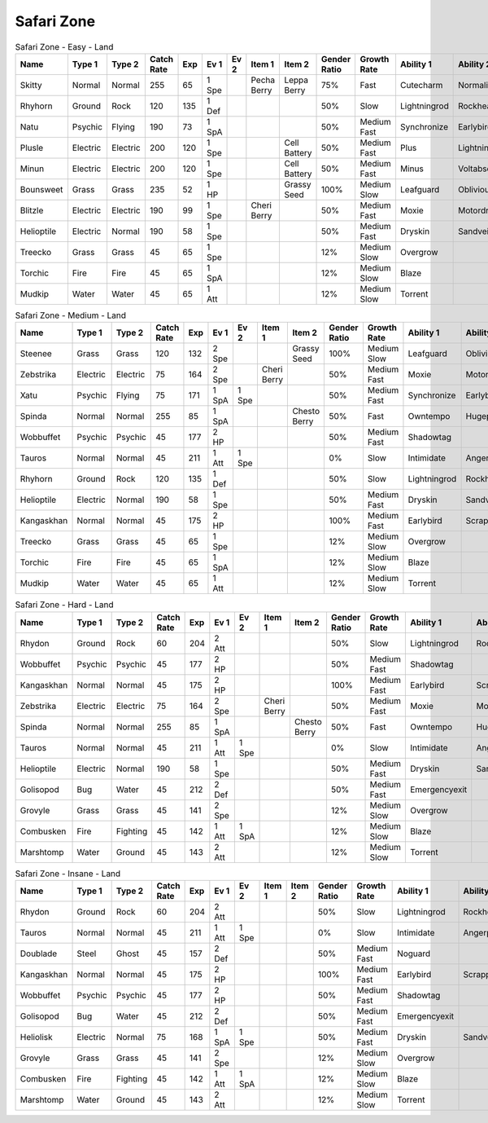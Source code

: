 Safari Zone
===========

.. list-table:: Safari Zone - Easy - Land
   :widths: 7, 7, 7, 7, 7, 7, 7, 7, 7, 7, 7, 7, 7, 7
   :header-rows: 1

   * - Name
     - Type 1
     - Type 2
     - Catch Rate
     - Exp
     - Ev 1
     - Ev 2
     - Item 1
     - Item 2
     - Gender Ratio
     - Growth Rate
     - Ability 1
     - Ability 2
     - Hidden Ability
   * - Skitty
     - Normal
     - Normal
     - 255
     - 65
     - 1 Spe
     - 
     - Pecha Berry
     - Leppa Berry
     - 75%
     - Fast
     - Cutecharm
     - Normalize
     - Wonderskin
   * - Rhyhorn
     - Ground
     - Rock
     - 120
     - 135
     - 1 Def
     - 
     - 
     - 
     - 50%
     - Slow
     - Lightningrod
     - Rockhead
     - Reckless
   * - Natu
     - Psychic
     - Flying
     - 190
     - 73
     - 1 SpA
     - 
     - 
     - 
     - 50%
     - Medium Fast
     - Synchronize
     - Earlybird
     - Magicbounce
   * - Plusle
     - Electric
     - Electric
     - 200
     - 120
     - 1 Spe
     - 
     - 
     - Cell Battery
     - 50%
     - Medium Fast
     - Plus
     - Lightningrod
     - Electricsurge
   * - Minun
     - Electric
     - Electric
     - 200
     - 120
     - 1 Spe
     - 
     - 
     - Cell Battery
     - 50%
     - Medium Fast
     - Minus
     - Voltabsorb
     - Electricsurge
   * - Bounsweet
     - Grass
     - Grass
     - 235
     - 52
     - 1 HP
     - 
     - 
     - Grassy Seed
     - 100%
     - Medium Slow
     - Leafguard
     - Oblivious
     - Sweetveil
   * - Blitzle
     - Electric
     - Electric
     - 190
     - 99
     - 1 Spe
     - 
     - Cheri Berry
     - 
     - 50%
     - Medium Fast
     - Moxie
     - Motordrive
     - Sapsipper
   * - Helioptile
     - Electric
     - Normal
     - 190
     - 58
     - 1 Spe
     - 
     - 
     - 
     - 50%
     - Medium Fast
     - Dryskin
     - Sandveil
     - Solarpower
   * - Treecko
     - Grass
     - Grass
     - 45
     - 65
     - 1 Spe
     - 
     - 
     - 
     - 12%
     - Medium Slow
     - Overgrow
     - 
     - Unburden
   * - Torchic
     - Fire
     - Fire
     - 45
     - 65
     - 1 SpA
     - 
     - 
     - 
     - 12%
     - Medium Slow
     - Blaze
     - 
     - Speedboost
   * - Mudkip
     - Water
     - Water
     - 45
     - 65
     - 1 Att
     - 
     - 
     - 
     - 12%
     - Medium Slow
     - Torrent
     - 
     - Damp

.. list-table:: Safari Zone - Medium - Land
   :widths: 7, 7, 7, 7, 7, 7, 7, 7, 7, 7, 7, 7, 7, 7
   :header-rows: 1

   * - Name
     - Type 1
     - Type 2
     - Catch Rate
     - Exp
     - Ev 1
     - Ev 2
     - Item 1
     - Item 2
     - Gender Ratio
     - Growth Rate
     - Ability 1
     - Ability 2
     - Hidden Ability
   * - Steenee
     - Grass
     - Grass
     - 120
     - 132
     - 2 Spe
     - 
     - 
     - Grassy Seed
     - 100%
     - Medium Slow
     - Leafguard
     - Oblivious
     - Sweetveil
   * - Zebstrika
     - Electric
     - Electric
     - 75
     - 164
     - 2 Spe
     - 
     - Cheri Berry
     - 
     - 50%
     - Medium Fast
     - Moxie
     - Motordrive
     - Sapsipper
   * - Xatu
     - Psychic
     - Flying
     - 75
     - 171
     - 1 SpA
     - 1 Spe
     - 
     - 
     - 50%
     - Medium Fast
     - Synchronize
     - Earlybird
     - Magicbounce
   * - Spinda
     - Normal
     - Normal
     - 255
     - 85
     - 1 SpA
     - 
     - 
     - Chesto Berry
     - 50%
     - Fast
     - Owntempo
     - Hugepower
     - Contrary
   * - Wobbuffet
     - Psychic
     - Psychic
     - 45
     - 177
     - 2 HP
     - 
     - 
     - 
     - 50%
     - Medium Fast
     - Shadowtag
     - 
     - Telepathy
   * - Tauros
     - Normal
     - Normal
     - 45
     - 211
     - 1 Att
     - 1 Spe
     - 
     - 
     - 0%
     - Slow
     - Intimidate
     - Angerpoint
     - Sheerforce
   * - Rhyhorn
     - Ground
     - Rock
     - 120
     - 135
     - 1 Def
     - 
     - 
     - 
     - 50%
     - Slow
     - Lightningrod
     - Rockhead
     - Reckless
   * - Helioptile
     - Electric
     - Normal
     - 190
     - 58
     - 1 Spe
     - 
     - 
     - 
     - 50%
     - Medium Fast
     - Dryskin
     - Sandveil
     - Solarpower
   * - Kangaskhan
     - Normal
     - Normal
     - 45
     - 175
     - 2 HP
     - 
     - 
     - 
     - 100%
     - Medium Fast
     - Earlybird
     - Scrappy
     - Innerfocus
   * - Treecko
     - Grass
     - Grass
     - 45
     - 65
     - 1 Spe
     - 
     - 
     - 
     - 12%
     - Medium Slow
     - Overgrow
     - 
     - Unburden
   * - Torchic
     - Fire
     - Fire
     - 45
     - 65
     - 1 SpA
     - 
     - 
     - 
     - 12%
     - Medium Slow
     - Blaze
     - 
     - Speedboost
   * - Mudkip
     - Water
     - Water
     - 45
     - 65
     - 1 Att
     - 
     - 
     - 
     - 12%
     - Medium Slow
     - Torrent
     - 
     - Damp

.. list-table:: Safari Zone - Hard - Land
   :widths: 7, 7, 7, 7, 7, 7, 7, 7, 7, 7, 7, 7, 7, 7
   :header-rows: 1

   * - Name
     - Type 1
     - Type 2
     - Catch Rate
     - Exp
     - Ev 1
     - Ev 2
     - Item 1
     - Item 2
     - Gender Ratio
     - Growth Rate
     - Ability 1
     - Ability 2
     - Hidden Ability
   * - Rhydon
     - Ground
     - Rock
     - 60
     - 204
     - 2 Att
     - 
     - 
     - 
     - 50%
     - Slow
     - Lightningrod
     - Rockhead
     - Reckless
   * - Wobbuffet
     - Psychic
     - Psychic
     - 45
     - 177
     - 2 HP
     - 
     - 
     - 
     - 50%
     - Medium Fast
     - Shadowtag
     - 
     - Telepathy
   * - Kangaskhan
     - Normal
     - Normal
     - 45
     - 175
     - 2 HP
     - 
     - 
     - 
     - 100%
     - Medium Fast
     - Earlybird
     - Scrappy
     - Innerfocus
   * - Zebstrika
     - Electric
     - Electric
     - 75
     - 164
     - 2 Spe
     - 
     - Cheri Berry
     - 
     - 50%
     - Medium Fast
     - Moxie
     - Motordrive
     - Sapsipper
   * - Spinda
     - Normal
     - Normal
     - 255
     - 85
     - 1 SpA
     - 
     - 
     - Chesto Berry
     - 50%
     - Fast
     - Owntempo
     - Hugepower
     - Contrary
   * - Tauros
     - Normal
     - Normal
     - 45
     - 211
     - 1 Att
     - 1 Spe
     - 
     - 
     - 0%
     - Slow
     - Intimidate
     - Angerpoint
     - Sheerforce
   * - Helioptile
     - Electric
     - Normal
     - 190
     - 58
     - 1 Spe
     - 
     - 
     - 
     - 50%
     - Medium Fast
     - Dryskin
     - Sandveil
     - Solarpower
   * - Golisopod
     - Bug
     - Water
     - 45
     - 212
     - 2 Def
     - 
     - 
     - 
     - 50%
     - Medium Fast
     - Emergencyexit
     - 
     - Shellarmor
   * - Grovyle
     - Grass
     - Grass
     - 45
     - 141
     - 2 Spe
     - 
     - 
     - 
     - 12%
     - Medium Slow
     - Overgrow
     - 
     - Unburden
   * - Combusken
     - Fire
     - Fighting
     - 45
     - 142
     - 1 Att
     - 1 SpA
     - 
     - 
     - 12%
     - Medium Slow
     - Blaze
     - 
     - Speedboost
   * - Marshtomp
     - Water
     - Ground
     - 45
     - 143
     - 2 Att
     - 
     - 
     - 
     - 12%
     - Medium Slow
     - Torrent
     - 
     - Damp

.. list-table:: Safari Zone - Insane - Land
   :widths: 7, 7, 7, 7, 7, 7, 7, 7, 7, 7, 7, 7, 7, 7
   :header-rows: 1

   * - Name
     - Type 1
     - Type 2
     - Catch Rate
     - Exp
     - Ev 1
     - Ev 2
     - Item 1
     - Item 2
     - Gender Ratio
     - Growth Rate
     - Ability 1
     - Ability 2
     - Hidden Ability
   * - Rhydon
     - Ground
     - Rock
     - 60
     - 204
     - 2 Att
     - 
     - 
     - 
     - 50%
     - Slow
     - Lightningrod
     - Rockhead
     - Reckless
   * - Tauros
     - Normal
     - Normal
     - 45
     - 211
     - 1 Att
     - 1 Spe
     - 
     - 
     - 0%
     - Slow
     - Intimidate
     - Angerpoint
     - Sheerforce
   * - Doublade
     - Steel
     - Ghost
     - 45
     - 157
     - 2 Def
     - 
     - 
     - 
     - 50%
     - Medium Fast
     - Noguard
     - 
     - 
   * - Kangaskhan
     - Normal
     - Normal
     - 45
     - 175
     - 2 HP
     - 
     - 
     - 
     - 100%
     - Medium Fast
     - Earlybird
     - Scrappy
     - Innerfocus
   * - Wobbuffet
     - Psychic
     - Psychic
     - 45
     - 177
     - 2 HP
     - 
     - 
     - 
     - 50%
     - Medium Fast
     - Shadowtag
     - 
     - Telepathy
   * - Golisopod
     - Bug
     - Water
     - 45
     - 212
     - 2 Def
     - 
     - 
     - 
     - 50%
     - Medium Fast
     - Emergencyexit
     - 
     - Shellarmor
   * - Heliolisk
     - Electric
     - Normal
     - 75
     - 168
     - 1 SpA
     - 1 Spe
     - 
     - 
     - 50%
     - Medium Fast
     - Dryskin
     - Sandveil
     - Solarpower
   * - Grovyle
     - Grass
     - Grass
     - 45
     - 141
     - 2 Spe
     - 
     - 
     - 
     - 12%
     - Medium Slow
     - Overgrow
     - 
     - Unburden
   * - Combusken
     - Fire
     - Fighting
     - 45
     - 142
     - 1 Att
     - 1 SpA
     - 
     - 
     - 12%
     - Medium Slow
     - Blaze
     - 
     - Speedboost
   * - Marshtomp
     - Water
     - Ground
     - 45
     - 143
     - 2 Att
     - 
     - 
     - 
     - 12%
     - Medium Slow
     - Torrent
     - 
     - Damp

